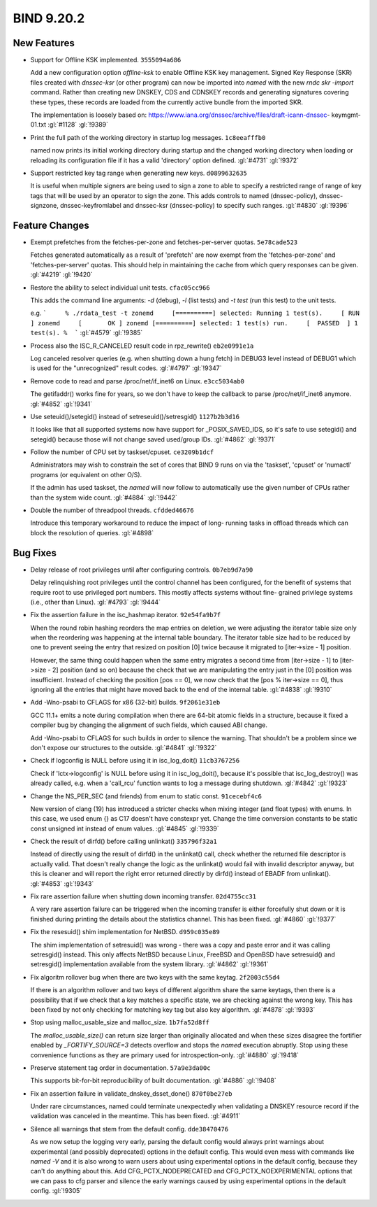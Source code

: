 .. Copyright (C) Internet Systems Consortium, Inc. ("ISC")
..
.. SPDX-License-Identifier: MPL-2.0
..
.. This Source Code Form is subject to the terms of the Mozilla Public
.. License, v. 2.0.  If a copy of the MPL was not distributed with this
.. file, you can obtain one at https://mozilla.org/MPL/2.0/.
..
.. See the COPYRIGHT file distributed with this work for additional
.. information regarding copyright ownership.

BIND 9.20.2
-----------

New Features
~~~~~~~~~~~~

- Support for Offline KSK implemented. ``3555094a686``

  Add a new configuration option `offline-ksk` to enable Offline KSK key
  management. Signed Key Response (SKR) files created with `dnssec-ksr`
  (or other program) can now be imported into `named` with the new `rndc
  skr -import` command. Rather than creating new DNSKEY, CDS and CDNSKEY
  records and generating signatures covering these types, these records
  are loaded from the currently active bundle from the imported SKR.

  The implementation is loosely based on:
  https://www.iana.org/dnssec/archive/files/draft-icann-dnssec-
  keymgmt-01.txt :gl:`#1128` :gl:`!9389`

- Print the full path of the working directory in startup log messages.
  ``1c8eeafffb0``

  named now prints its initial working directory during startup and the
  changed working directory when loading or reloading its configuration
  file if it has a valid 'directory' option defined. :gl:`#4731`
  :gl:`!9372`

- Support restricted key tag range when generating new keys.
  ``d0899632635``

  It is useful when multiple signers are being used to sign a zone to
  able to specify a restricted range of range of key tags that will be
  used by an operator to sign the zone.  This adds controls to named
  (dnssec-policy), dnssec-signzone, dnssec-keyfromlabel and dnssec-ksr
  (dnssec-policy) to specify such ranges. :gl:`#4830` :gl:`!9396`

Feature Changes
~~~~~~~~~~~~~~~

- Exempt prefetches from the fetches-per-zone and fetches-per-server
  quotas. ``5e78cade523``

  Fetches generated automatically as a result of 'prefetch' are now
  exempt from the 'fetches-per-zone' and 'fetches-per-server' quotas.
  This should help in maintaining the cache from which query responses
  can be given. :gl:`#4219` :gl:`!9420`

- Restore the ability to select individual unit tests. ``cfac05cc966``

  This adds the command line arguments: `-d` (debug), `-l` (list tests)
  and `-t test` (run this test) to the unit tests.

  e.g.  ```     % ./rdata_test -t zonemd     [==========] selected:
  Running 1 test(s).     [ RUN      ] zonemd     [       OK ] zonemd
  [==========] selected: 1 test(s) run.     [  PASSED  ] 1 test(s).
  %  ``` :gl:`#4579` :gl:`!9385`

- Process also the ISC_R_CANCELED result code in rpz_rewrite()
  ``eb2e0991e1a``

  Log canceled resolver queries (e.g. when shutting down a hung fetch)
  in DEBUG3 level instead of DEBUG1 which is used for the "unrecognized"
  result codes. :gl:`#4797` :gl:`!9347`

- Remove code to read and parse /proc/net/if_inet6 on Linux.
  ``e3cc5034ab0``

  The getifaddr() works fine for years, so we don't have to keep the
  callback to parse /proc/net/if_inet6 anymore. :gl:`#4852` :gl:`!9341`

- Use seteuid()/setegid() instead of setreseuid()/setresgid()
  ``1127b2b3d16``

  It looks like that all supported systems now have support for
  _POSIX_SAVED_IDS, so it's safe to use setegid() and setegid() because
  those will not change saved used/group IDs. :gl:`#4862` :gl:`!9371`

- Follow the number of CPU set by taskset/cpuset. ``ce3209b1dcf``

  Administrators may wish to constrain the set of cores that BIND 9 runs
  on via the 'taskset', 'cpuset' or 'numactl' programs (or equivalent on
  other O/S).

  If the admin has used taskset, the `named` will now follow to
  automatically use the given number of CPUs rather than the system wide
  count. :gl:`#4884` :gl:`!9442`

- Double the number of threadpool threads. ``cfdded46676``

  Introduce this temporary workaround to reduce the impact of long-
  running tasks in offload threads which can block the resolution of
  queries. :gl:`#4898`

Bug Fixes
~~~~~~~~~

- Delay release of root privileges until after configuring controls.
  ``0b7eb9d7a90``

  Delay relinquishing root privileges until the control channel has been
  configured, for the benefit of systems that require root to use
  privileged port numbers.  This mostly affects systems without fine-
  grained privilege systems (i.e., other than Linux). :gl:`#4793`
  :gl:`!9444`

- Fix the assertion failure in the isc_hashmap iterator. ``92e54fa9b7f``

  When the round robin hashing reorders the map entries on deletion, we
  were adjusting the iterator table size only when the reordering was
  happening at the internal table boundary.  The iterator table size had
  to be reduced by one to prevent seeing the entry that resized on
  position [0] twice because it migrated to [iter->size - 1] position.

  However, the same thing could happen when the same entry migrates a
  second time from [iter->size - 1] to [iter->size - 2] position (and so
  on) because the check that we are manipulating the entry just in the
  [0] position was insufficient.  Instead of checking the position [pos
  == 0], we now check that the [pos % iter->size == 0], thus ignoring
  all the entries that might have moved back to the end of the internal
  table. :gl:`#4838` :gl:`!9310`

- Add -Wno-psabi to CFLAGS for x86 (32-bit) builds. ``9f2061e31eb``

  GCC 11.1+ emits a note during compilation when there are 64-bit atomic
  fields in a structure, because it fixed a compiler bug by changing the
  alignment of such fields, which caused ABI change.

  Add -Wno-psabi to CFLAGS for such builds in order to silence the
  warning. That shouldn't be a problem since we don't expose our
  structures to the outside. :gl:`#4841` :gl:`!9322`

- Check if logconfig is NULL before using it in isc_log_doit()
  ``11cb3767256``

  Check if 'lctx->logconfig' is NULL before using it in isc_log_doit(),
  because it's possible that isc_log_destroy() was already called, e.g.
  when a 'call_rcu' function wants to log a message during shutdown.
  :gl:`#4842` :gl:`!9323`

- Change the NS_PER_SEC (and friends) from enum to static const.
  ``91cecebf4c6``

  New version of clang (19) has introduced a stricter checks when mixing
  integer (and float types) with enums.  In this case, we used enum {}
  as C17 doesn't have constexpr yet.  Change the time conversion
  constants to be static const unsigned int instead of enum values.
  :gl:`#4845` :gl:`!9339`

- Check the result of dirfd() before calling unlinkat() ``335796f32a1``

  Instead of directly using the result of dirfd() in the unlinkat()
  call, check whether the returned file descriptor is actually valid.
  That doesn't really change the logic as the unlinkat() would fail with
  invalid descriptor anyway, but this is cleaner and will report the
  right error returned directly by dirfd() instead of EBADF from
  unlinkat(). :gl:`#4853` :gl:`!9343`

- Fix rare assertion failure when shutting down incoming transfer.
  ``02d4755cc31``

  A very rare assertion failure can be triggered when the incoming
  transfer is either forcefully shut down or it is finished during
  printing the details about the statistics channel.  This has been
  fixed. :gl:`#4860` :gl:`!9377`

- Fix the resesuid() shim implementation for NetBSD. ``d959c035e89``

  The shim implementation of setresuid() was wrong - there was a copy
  and paste error and it was calling setresgid() instead.  This only
  affects NetBSD because Linux, FreeBSD and OpenBSD have setresuid() and
  setresgid() implementation available from the system library.
  :gl:`#4862` :gl:`!9361`

- Fix algoritm rollover bug when there are two keys with the same
  keytag. ``2f2003c55d4``

  If there is an algorithm rollover and two keys of different algorithm
  share the same keytags, then there is a possibility that if we check
  that a key matches a specific state, we are checking against the wrong
  key. This has been fixed by not only checking for matching key tag but
  also key algorithm. :gl:`#4878` :gl:`!9393`

- Stop using malloc_usable_size and malloc_size. ``1b7fa52d8ff``

  The `malloc_usable_size()` can return size larger than originally
  allocated and when these sizes disagree the fortifier enabled by
  `_FORTIFY_SOURCE=3` detects overflow and stops the `named` execution
  abruptly.  Stop using these convenience functions as they are primary
  used for introspection-only. :gl:`#4880` :gl:`!9418`

- Preserve statement tag order in documentation. ``57a9e3da00c``

  This supports bit-for-bit reproducibility of built documentation.
  :gl:`#4886` :gl:`!9408`

- Fix an assertion failure in validate_dnskey_dsset_done()
  ``870f0be27eb``

  Under rare circumstances, named could terminate unexpectedly when
  validating a DNSKEY resource record if the validation was canceled in
  the meantime. This has been fixed. :gl:`#4911`

- Silence all warnings that stem from the default config.
  ``dde38470476``

  As we now setup the logging very early, parsing the default config
  would always print warnings about experimental (and possibly
  deprecated) options in the default config.  This would even mess with
  commands like `named -V` and it is also wrong to warn users about
  using experimental options in the default config, because they can't
  do anything about this.  Add CFG_PCTX_NODEPRECATED and
  CFG_PCTX_NOEXPERIMENTAL options that we can pass to cfg parser and
  silence the early warnings caused by using experimental options in the
  default config. :gl:`!9305`

